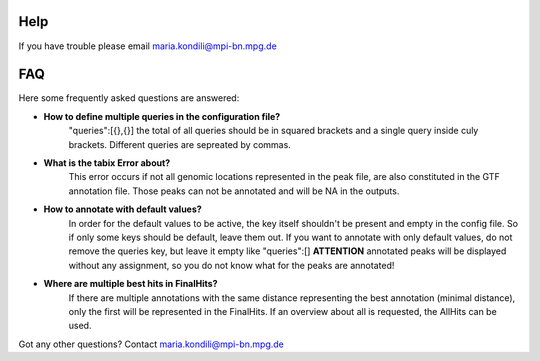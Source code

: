 Help
====
If you have trouble please email maria.kondili@mpi-bn.mpg.de

FAQ
===
Here some frequently asked questions are answered:

* **How to define multiple queries in the configuration file?**
	"queries":[{},{}]
	the total of all queries should be in squared brackets and a single query inside culy brackets. Different queries are sepreated by commas. 
* **What is the tabix Error about?**
	This error occurs if not all genomic locations represented in the peak file, are also constituted in the GTF annotation file. 
	Those peaks can not be annotated and will be NA in the outputs.
* **How to annotate with default values?**
	In order for the default values to be active, the key itself shouldn't be present and empty in the config file. So if only some keys should be default, leave them out.
	If you want to annotate with only default values, do not remove the queries key, but leave it empty like "queries":[] **ATTENTION** annotated peaks will be displayed without any assignment, so you do not know what for the peaks are annotated!
* **Where are multiple best hits in FinalHits?**
	If there are multiple annotations with the same distance representing the best annotation (minimal distance), only the first will be represented in the FinalHits. If an overview about all is requested, the AllHits can be used. 

	
Got any other questions? Contact maria.kondili@mpi-bn.mpg.de
